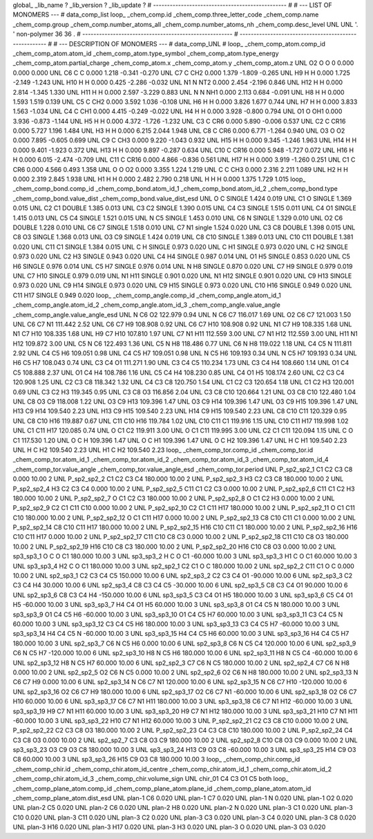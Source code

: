 global_
_lib_name         ?
_lib_version      ?
_lib_update       ?
# ------------------------------------------------
#
# ---   LIST OF MONOMERS ---
#
data_comp_list
loop_
_chem_comp.id
_chem_comp.three_letter_code
_chem_comp.name
_chem_comp.group
_chem_comp.number_atoms_all
_chem_comp.number_atoms_nh
_chem_comp.desc_level
UNL	UNL	'.		'	non-polymer	36	36	.
# ------------------------------------------------------
# ------------------------------------------------------
#
# --- DESCRIPTION OF MONOMERS ---
#
data_comp_UNL
#
loop_
_chem_comp_atom.comp_id
_chem_comp_atom.atom_id
_chem_comp_atom.type_symbol
_chem_comp_atom.type_energy
_chem_comp_atom.partial_charge
_chem_comp_atom.x
_chem_comp_atom.y
_chem_comp_atom.z
UNL          O2     O     O       0       0.000       0.000       0.000
UNL          C6     C     C   0.000       1.218      -0.341      -0.270
UNL          C7     C   CH2   0.000       1.379      -1.809      -0.265
UNL          H9     H     H   0.000       1.725      -2.149      -1.243
UNL         H10     H     H   0.000       0.425      -2.286      -0.032
UNL          N1     N   NT2   0.000       2.454      -2.196       0.846
UNL         H12     H     H   0.000       2.814      -1.345       1.330
UNL         H11     H     H   0.000       2.597      -3.229       0.883
UNL           N     N   NH1   0.000       2.113       0.684      -0.091
UNL          H8     H     H   0.000       1.593       1.519       0.139
UNL          C5     C   CH2   0.000       3.592       1.036      -0.108
UNL          H6     H     H   0.000       3.826       1.677       0.744
UNL          H7     H     H   0.000       3.833       1.563      -1.034
UNL          C4     C   CH1   0.000       4.415      -0.249      -0.022
UNL          H4     H     H   0.000       3.928      -0.800       0.794
UNL          O1     O   OH1   0.000       3.936      -0.873      -1.144
UNL          H5     H     H   0.000       4.372      -1.726      -1.232
UNL          C3     C   CR6   0.000       5.890      -0.006       0.537
UNL          C2     C  CR16   0.000       5.727       1.196       1.484
UNL          H3     H     H   0.000       6.215       2.044       1.948
UNL          C8     C   CR6   0.000       6.771      -1.264       0.940
UNL          O3     O    O2   0.000       7.895      -0.605       0.699
UNL          C9     C   CH3   0.000       9.220      -1.043       0.932
UNL         H15     H     H   0.000       9.345      -1.246       1.963
UNL         H14     H     H   0.000       9.401      -1.923       0.372
UNL         H13     H     H   0.000       9.897      -0.287       0.634
UNL         C10     C  CR16   0.000       5.948      -1.727       0.072
UNL         H16     H     H   0.000       6.015      -2.474      -0.709
UNL         C11     C  CR16   0.000       4.866      -0.836       0.561
UNL         H17     H     H   0.000       3.919      -1.260       0.251
UNL          C1     C   CR6   0.000       4.566       0.493       1.358
UNL           O     O    O2   0.000       3.355       1.224       1.219
UNL           C     C   CH3   0.000       2.316       2.211       1.089
UNL          H2     H     H   0.000       2.319       2.845       1.938
UNL          H1     H     H   0.000       2.482       2.790       0.218
UNL           H     H     H   0.000       1.375       1.729       1.015
loop_
_chem_comp_bond.comp_id
_chem_comp_bond.atom_id_1
_chem_comp_bond.atom_id_2
_chem_comp_bond.type
_chem_comp_bond.value_dist
_chem_comp_bond.value_dist_esd
UNL           O           C      SINGLE     1.424   0.019
UNL          C1           O      SINGLE     1.369   0.015
UNL          C2          C1      DOUBLE     1.385   0.013
UNL          C3          C2      SINGLE     1.390   0.015
UNL          C4          C3      SINGLE     1.515   0.011
UNL          C4          O1      SINGLE     1.415   0.013
UNL          C5          C4      SINGLE     1.521   0.015
UNL           N          C5      SINGLE     1.453   0.010
UNL          C6           N      SINGLE     1.329   0.010
UNL          O2          C6      DOUBLE     1.228   0.010
UNL          C6          C7      SINGLE     1.518   0.010
UNL          C7          N1      single     1.524   0.020
UNL          C3          C8      DOUBLE     1.398   0.015
UNL          C8          O3      SINGLE     1.368   0.013
UNL          O3          C9      SINGLE     1.424   0.019
UNL          C8         C10      SINGLE     1.389   0.013
UNL         C10         C11      DOUBLE     1.381   0.020
UNL         C11          C1      SINGLE     1.384   0.015
UNL           C           H      SINGLE     0.973   0.020
UNL           C          H1      SINGLE     0.973   0.020
UNL           C          H2      SINGLE     0.973   0.020
UNL          C2          H3      SINGLE     0.943   0.020
UNL          C4          H4      SINGLE     0.987   0.014
UNL          O1          H5      SINGLE     0.853   0.020
UNL          C5          H6      SINGLE     0.976   0.014
UNL          C5          H7      SINGLE     0.976   0.014
UNL           N          H8      SINGLE     0.870   0.020
UNL          C7          H9      SINGLE     0.979   0.019
UNL          C7         H10      SINGLE     0.979   0.019
UNL          N1         H11      SINGLE     0.901   0.020
UNL          N1         H12      SINGLE     0.901   0.020
UNL          C9         H13      SINGLE     0.973   0.020
UNL          C9         H14      SINGLE     0.973   0.020
UNL          C9         H15      SINGLE     0.973   0.020
UNL         C10         H16      SINGLE     0.949   0.020
UNL         C11         H17      SINGLE     0.949   0.020
loop_
_chem_comp_angle.comp_id
_chem_comp_angle.atom_id_1
_chem_comp_angle.atom_id_2
_chem_comp_angle.atom_id_3
_chem_comp_angle.value_angle
_chem_comp_angle.value_angle_esd
UNL           N          C6          O2     122.979    0.94
UNL           N          C6          C7     116.017    1.69
UNL          O2          C6          C7     121.003    1.50
UNL          C6          C7          N1     111.442    2.52
UNL          C6          C7          H9     108.908    0.92
UNL          C6          C7         H10     108.908    0.92
UNL          N1          C7          H9     108.335    1.68
UNL          N1          C7         H10     108.335    1.68
UNL          H9          C7         H10     107.810    1.97
UNL          C7          N1         H11     112.559    3.00
UNL          C7          N1         H12     112.559    3.00
UNL         H11          N1         H12     109.872    3.00
UNL          C5           N          C6     122.493    1.36
UNL          C5           N          H8     118.486    0.77
UNL          C6           N          H8     119.022    1.18
UNL          C4          C5           N     111.811    2.92
UNL          C4          C5          H6     109.051    0.98
UNL          C4          C5          H7     109.051    0.98
UNL           N          C5          H6     109.193    0.34
UNL           N          C5          H7     109.193    0.34
UNL          H6          C5          H7     108.043    0.74
UNL          C3          C4          O1     111.271    1.90
UNL          C3          C4          C5     110.234    1.73
UNL          C3          C4          H4     108.660    1.14
UNL          O1          C4          C5     108.888    2.37
UNL          O1          C4          H4     108.786    1.16
UNL          C5          C4          H4     108.230    0.85
UNL          C4          O1          H5     108.174    2.60
UNL          C2          C3          C4     120.908    1.25
UNL          C2          C3          C8     118.342    1.32
UNL          C4          C3          C8     120.750    1.54
UNL          C1          C2          C3     120.654    1.18
UNL          C1          C2          H3     120.001    0.69
UNL          C3          C2          H3     119.345    0.95
UNL          C3          C8          O3     116.856    2.04
UNL          C3          C8         C10     120.664    1.21
UNL          O3          C8         C10     122.480    1.04
UNL          C8          O3          C9     118.008    1.22
UNL          O3          C9         H13     109.396    1.47
UNL          O3          C9         H14     109.396    1.47
UNL          O3          C9         H15     109.396    1.47
UNL         H13          C9         H14     109.540    2.23
UNL         H13          C9         H15     109.540    2.23
UNL         H14          C9         H15     109.540    2.23
UNL          C8         C10         C11     120.329    0.95
UNL          C8         C10         H16     119.887    0.67
UNL         C11         C10         H16     119.784    1.02
UNL         C10         C11          C1     119.916    1.15
UNL         C10         C11         H17     119.998    1.02
UNL          C1         C11         H17     120.085    0.74
UNL           O          C1          C2     119.911    3.00
UNL           O          C1         C11     119.995    3.00
UNL          C2          C1         C11     120.094    1.15
UNL           C           O          C1     117.530    1.20
UNL           O           C           H     109.396    1.47
UNL           O           C          H1     109.396    1.47
UNL           O           C          H2     109.396    1.47
UNL           H           C          H1     109.540    2.23
UNL           H           C          H2     109.540    2.23
UNL          H1           C          H2     109.540    2.23
loop_
_chem_comp_tor.comp_id
_chem_comp_tor.id
_chem_comp_tor.atom_id_1
_chem_comp_tor.atom_id_2
_chem_comp_tor.atom_id_3
_chem_comp_tor.atom_id_4
_chem_comp_tor.value_angle
_chem_comp_tor.value_angle_esd
_chem_comp_tor.period
UNL     P_sp2_sp2_1          C1          C2          C3          C8       0.000   10.00     2
UNL     P_sp2_sp2_2          C1          C2          C3          C4     180.000   10.00     2
UNL     P_sp2_sp2_3          H3          C2          C3          C8     180.000   10.00     2
UNL     P_sp2_sp2_4          H3          C2          C3          C4       0.000   10.00     2
UNL     P_sp2_sp2_5         C11          C1          C2          C3       0.000   10.00     2
UNL     P_sp2_sp2_6         C11          C1          C2          H3     180.000   10.00     2
UNL     P_sp2_sp2_7           O          C1          C2          C3     180.000   10.00     2
UNL     P_sp2_sp2_8           O          C1          C2          H3       0.000   10.00     2
UNL     P_sp2_sp2_9          C2          C1         C11         C10       0.000   10.00     2
UNL    P_sp2_sp2_10          C2          C1         C11         H17     180.000   10.00     2
UNL    P_sp2_sp2_11           O          C1         C11         C10     180.000   10.00     2
UNL    P_sp2_sp2_12           O          C1         C11         H17       0.000   10.00     2
UNL    P_sp2_sp2_13          C8         C10         C11          C1       0.000   10.00     2
UNL    P_sp2_sp2_14          C8         C10         C11         H17     180.000   10.00     2
UNL    P_sp2_sp2_15         H16         C10         C11          C1     180.000   10.00     2
UNL    P_sp2_sp2_16         H16         C10         C11         H17       0.000   10.00     2
UNL    P_sp2_sp2_17         C11         C10          C8          C3       0.000   10.00     2
UNL    P_sp2_sp2_18         C11         C10          C8          O3     180.000   10.00     2
UNL    P_sp2_sp2_19         H16         C10          C8          C3     180.000   10.00     2
UNL    P_sp2_sp2_20         H16         C10          C8          O3       0.000   10.00     2
UNL       sp3_sp3_1           O           C           O          C1     180.000   10.00     3
UNL       sp3_sp3_2           H           C           O          C1     -60.000   10.00     3
UNL       sp3_sp3_3          H1           C           O          C1      60.000   10.00     3
UNL       sp3_sp3_4          H2           C           O          C1     180.000   10.00     3
UNL       sp2_sp2_1          C2          C1           O           C     180.000   10.00     2
UNL       sp2_sp2_2         C11          C1           O           C       0.000   10.00     2
UNL       sp2_sp3_1          C2          C3          C4          C5     150.000   10.00     6
UNL       sp2_sp3_2          C2          C3          C4          O1     -90.000   10.00     6
UNL       sp2_sp3_3          C2          C3          C4          H4      30.000   10.00     6
UNL       sp2_sp3_4          C8          C3          C4          C5     -30.000   10.00     6
UNL       sp2_sp3_5          C8          C3          C4          O1      90.000   10.00     6
UNL       sp2_sp3_6          C8          C3          C4          H4    -150.000   10.00     6
UNL       sp3_sp3_5          C3          C4          O1          H5     180.000   10.00     3
UNL       sp3_sp3_6          C5          C4          O1          H5     -60.000   10.00     3
UNL       sp3_sp3_7          H4          C4          O1          H5      60.000   10.00     3
UNL       sp3_sp3_8          O1          C4          C5           N     180.000   10.00     3
UNL       sp3_sp3_9          O1          C4          C5          H6     -60.000   10.00     3
UNL      sp3_sp3_10          O1          C4          C5          H7      60.000   10.00     3
UNL      sp3_sp3_11          C3          C4          C5           N      60.000   10.00     3
UNL      sp3_sp3_12          C3          C4          C5          H6     180.000   10.00     3
UNL      sp3_sp3_13          C3          C4          C5          H7     -60.000   10.00     3
UNL      sp3_sp3_14          H4          C4          C5           N     -60.000   10.00     3
UNL      sp3_sp3_15          H4          C4          C5          H6      60.000   10.00     3
UNL      sp3_sp3_16          H4          C4          C5          H7     180.000   10.00     3
UNL       sp2_sp3_7          C6           N          C5          H6       0.000   10.00     6
UNL       sp2_sp3_8          C6           N          C5          C4     120.000   10.00     6
UNL       sp2_sp3_9          C6           N          C5          H7    -120.000   10.00     6
UNL      sp2_sp3_10          H8           N          C5          H6     180.000   10.00     6
UNL      sp2_sp3_11          H8           N          C5          C4     -60.000   10.00     6
UNL      sp2_sp3_12          H8           N          C5          H7      60.000   10.00     6
UNL       sp2_sp2_3          C7          C6           N          C5     180.000   10.00     2
UNL       sp2_sp2_4          C7          C6           N          H8       0.000   10.00     2
UNL       sp2_sp2_5          O2          C6           N          C5       0.000   10.00     2
UNL       sp2_sp2_6          O2          C6           N          H8     180.000   10.00     2
UNL      sp2_sp3_13           N          C6          C7          H9       0.000   10.00     6
UNL      sp2_sp3_14           N          C6          C7          N1     120.000   10.00     6
UNL      sp2_sp3_15           N          C6          C7         H10    -120.000   10.00     6
UNL      sp2_sp3_16          O2          C6          C7          H9     180.000   10.00     6
UNL      sp2_sp3_17          O2          C6          C7          N1     -60.000   10.00     6
UNL      sp2_sp3_18          O2          C6          C7         H10      60.000   10.00     6
UNL      sp3_sp3_17          C6          C7          N1         H11     180.000   10.00     3
UNL      sp3_sp3_18          C6          C7          N1         H12     -60.000   10.00     3
UNL      sp3_sp3_19          H9          C7          N1         H11      60.000   10.00     3
UNL      sp3_sp3_20          H9          C7          N1         H12     180.000   10.00     3
UNL      sp3_sp3_21         H10          C7          N1         H11     -60.000   10.00     3
UNL      sp3_sp3_22         H10          C7          N1         H12      60.000   10.00     3
UNL    P_sp2_sp2_21          C2          C3          C8         C10       0.000   10.00     2
UNL    P_sp2_sp2_22          C2          C3          C8          O3     180.000   10.00     2
UNL    P_sp2_sp2_23          C4          C3          C8         C10     180.000   10.00     2
UNL    P_sp2_sp2_24          C4          C3          C8          O3       0.000   10.00     2
UNL       sp2_sp2_7          C3          C8          O3          C9     180.000   10.00     2
UNL       sp2_sp2_8         C10          C8          O3          C9       0.000   10.00     2
UNL      sp3_sp3_23          O3          C9          O3          C8     180.000   10.00     3
UNL      sp3_sp3_24         H13          C9          O3          C8     -60.000   10.00     3
UNL      sp3_sp3_25         H14          C9          O3          C8      60.000   10.00     3
UNL      sp3_sp3_26         H15          C9          O3          C8     180.000   10.00     3
loop_
_chem_comp_chir.comp_id
_chem_comp_chir.id
_chem_comp_chir.atom_id_centre
_chem_comp_chir.atom_id_1
_chem_comp_chir.atom_id_2
_chem_comp_chir.atom_id_3
_chem_comp_chir.volume_sign
UNL    chir_01    C4    C3    O1    C5    both
loop_
_chem_comp_plane_atom.comp_id
_chem_comp_plane_atom.plane_id
_chem_comp_plane_atom.atom_id
_chem_comp_plane_atom.dist_esd
UNL    plan-1          C6   0.020
UNL    plan-1          C7   0.020
UNL    plan-1           N   0.020
UNL    plan-1          O2   0.020
UNL    plan-2          C5   0.020
UNL    plan-2          C6   0.020
UNL    plan-2          H8   0.020
UNL    plan-2           N   0.020
UNL    plan-3          C1   0.020
UNL    plan-3         C10   0.020
UNL    plan-3         C11   0.020
UNL    plan-3          C2   0.020
UNL    plan-3          C3   0.020
UNL    plan-3          C4   0.020
UNL    plan-3          C8   0.020
UNL    plan-3         H16   0.020
UNL    plan-3         H17   0.020
UNL    plan-3          H3   0.020
UNL    plan-3           O   0.020
UNL    plan-3          O3   0.020
